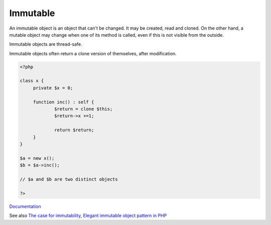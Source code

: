 .. _immutable:
.. _immutability:
.. meta::
	:description:
		Immutable: An immutable object is an object that can't be changed.
	:twitter:card: summary_large_image
	:twitter:site: @exakat
	:twitter:title: Immutable
	:twitter:description: Immutable: An immutable object is an object that can't be changed
	:twitter:creator: @exakat
	:og:title: Immutable
	:og:type: article
	:og:description: An immutable object is an object that can't be changed
	:og:url: https://php-dictionary.readthedocs.io/en/latest/dictionary/immutable.ini.html
	:og:locale: en


Immutable
---------

An immutable object is an object that can't be changed. It may be created, read and cloned. On the other hand, a mutable object may change when one of its method is called, even if this is not visible from the outside.

Immutable objects are thread-safe. 

Immutable objects often return a clone version of themselves, after modification. 


.. code-block:: php
   
   
   <?php
   
   class x {
   	private $x = 0;
   	
   	function inc() : self {
   		$return = clone $this;
   		$return->x +=1;
   		
   		return $return;
   	}
   }
   
   $a = new x();
   $b = $a->inc();
   
   // $a and $b are two distinct objects
   
   ?>
   


`Documentation <https://en.wikipedia.org/wiki/Immutable_object>`__

See also `The case for immutability <https://dev.to/timoschinkel/the-case-for-immutability-1gfa>`_, `Elegant immutable object pattern in PHP <https://dev.to/hbgl/elegant-immutable-object-pattern-in-php-1dg3>`_
